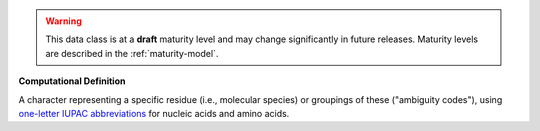 .. warning:: This data class is at a **draft** maturity level and may \
    change significantly in future releases. Maturity \
    levels are described in the :ref:`maturity-model`.

**Computational Definition**

A character representing a specific residue (i.e., molecular species) or groupings of these ("ambiguity codes"), using `one-letter IUPAC abbreviations <https://en.wikipedia.org/wiki/International_Union_of_Pure_and_Applied_Chemistry#Amino_acid_and_nucleotide_base_codes>`_ for nucleic acids and amino acids.
